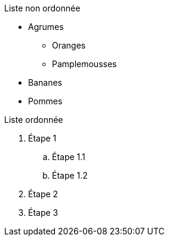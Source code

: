 Liste non ordonnée

* Agrumes
** Oranges
** Pamplemousses
* Bananes
* Pommes

Liste ordonnée

. Étape 1
.. Étape 1.1
.. Étape 1.2
. Étape 2
. Étape 3
